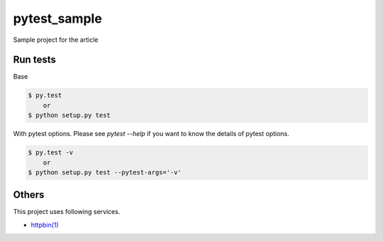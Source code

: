 pytest_sample
=============

Sample project for the article

Run tests
---------

Base

.. code:: bash

    $ py.test
        or
    $ python setup.py test

With pytest options. Please see `pytest --help` if you want to know the details of pytest options.

.. code:: bash

    $ py.test -v
        or
    $ python setup.py test --pytest-args='-v'

Others
------

This project uses following services.

- `httpbin(1) <https://httpbin.org/>`_
